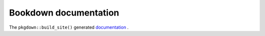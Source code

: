 ======================
Bookdown documentation
======================
The ``pkgdown::build_site()`` generated `documentation
<_static/pkgdown/index.html>`_ .

